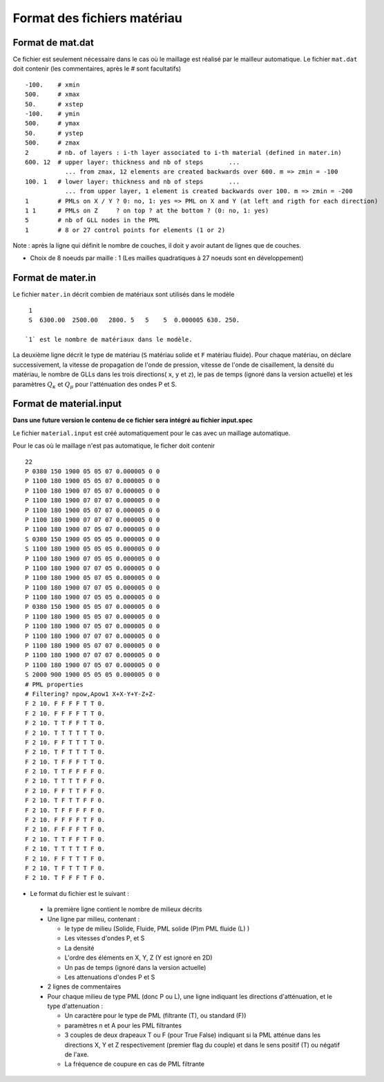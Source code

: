.. -*- coding: utf-8 -*-

============================
Format des fichiers matériau
============================

.. _material.input: 

Format de mat.dat
=================

Ce fichier est seulement nécessaire dans le cas où le maillage est réalisé par le mailleur automatique.
Le fichier ``mat.dat`` doit contenir (les commentaires, après le *#*
sont facultatifs) ::

  -100.    # xmin
  500.     # xmax
  50.      # xstep
  -100.    # ymin
  500.     # ymax
  50.      # ystep
  500.     # zmax
  2        # nb. of layers : i-th layer associated to i-th material (defined in mater.in)
  600. 12  # upper layer: thickness and nb of steps       ...
             ... from zmax, 12 elements are created backwards over 600. m => zmin = -100
  100. 1   # lower layer: thickness and nb of steps       ...
             ... from upper layer, 1 element is created backwards over 100. m => zmin = -200
  1        # PMLs on X / Y ? 0: no, 1: yes => PML on X and Y (at left and rigth for each direction)
  1 1      # PMLs on Z     ? on top ? at the bottom ? (0: no, 1: yes)
  5        # nb of GLL nodes in the PML
  1        # 8 or 27 control points for elements (1 or 2)

Note : après la ligne qui définit le nombre de couches, il doit y avoir autant de lignes que de couches.

- Choix de 8 noeuds par maille : 1 (Les mailles quadratiques à 27
  noeuds sont en développement)

Format de mater.in
==================

Le fichier ``mater.in`` décrit combien de matériaux sont utilisés dans le modèle :: 

  1
  S  6300.00  2500.00   2800. 5   5    5  0.000005 630. 250.

 `1` est le nombre de matériaux dans le modèle.

La deuxième ligne décrit le type de matériau (``S`` matériau solide et
``F`` matériau fluide). Pour chaque matériau, on déclare
successivement, la vitesse de propagation de l'onde de pression,
vitesse de l'onde de cisaillement, la densité du matériau, le nombre
de GLLs dans les trois directions( ``x``, ``y`` et ``z``), le pas de
temps (ignoré dans la version actuelle) et les paramètres :math:`Q_\kappa` et :math:`Q_\mu`
pour l'atténuation des ondes P et S.


Format de material.input
========================

**Dans une future version le contenu de ce fichier sera intégré au fichier input.spec**

Le fichier ``material.input`` est créé automatiquement pour le cas avec un maillage automatique.

Pour le cas où le maillage n'est pas automatique, le ficher doit contenir ::

  22
  P 0380 150 1900 05 05 07 0.000005 0 0
  P 1100 180 1900 05 05 07 0.000005 0 0
  P 1100 180 1900 07 05 07 0.000005 0 0
  P 1100 180 1900 07 07 07 0.000005 0 0
  P 1100 180 1900 05 07 07 0.000005 0 0
  P 1100 180 1900 07 07 07 0.000005 0 0
  P 1100 180 1900 07 05 07 0.000005 0 0
  S 0380 150 1900 05 05 05 0.000005 0 0
  S 1100 180 1900 05 05 05 0.000005 0 0
  P 1100 180 1900 07 05 05 0.000005 0 0
  P 1100 180 1900 07 07 05 0.000005 0 0
  P 1100 180 1900 05 07 05 0.000005 0 0
  P 1100 180 1900 07 07 05 0.000005 0 0
  P 1100 180 1900 07 05 05 0.000005 0 0
  P 0380 150 1900 05 05 07 0.000005 0 0
  P 1100 180 1900 05 05 07 0.000005 0 0
  P 1100 180 1900 07 05 07 0.000005 0 0
  P 1100 180 1900 07 07 07 0.000005 0 0
  P 1100 180 1900 05 07 07 0.000005 0 0
  P 1100 180 1900 07 07 07 0.000005 0 0
  P 1100 180 1900 07 05 07 0.000005 0 0
  S 2000 900 1900 05 05 05 0.000005 0 0
  # PML properties
  # Filtering? npow,Apow1 X+X-Y+Y-Z+Z-
  F 2 10. F F F F T T 0.
  F 2 10. F F F F T T 0.
  F 2 10. T T F F T T 0.
  F 2 10. T T T T T T 0.
  F 2 10. F F T T T T 0.
  F 2 10. T F T T T T 0.
  F 2 10. T F F F T T 0.
  F 2 10. T T F F F F 0.
  F 2 10. T T T T F F 0.
  F 2 10. F F T T F F 0.
  F 2 10. T F T T F F 0.
  F 2 10. T F F F F F 0.
  F 2 10. F F F F T F 0.
  F 2 10. F F F F T F 0.
  F 2 10. T T F F T F 0.
  F 2 10. T T T T T F 0.
  F 2 10. F F T T T F 0.
  F 2 10. T F T T T F 0.
  F 2 10. T F F F T F 0. 

-  Le format du fichier est le suivant :
  
  - la première ligne contient le nombre de milieux décrits
  
  - Une ligne par milieu, contenant :
  
    - le type de milieu (Solide, Fluide, PML solide (P)m PML fluide (L) )
  
    - Les vitesses d'ondes P, et S
  
    - La densité
  
    - L'ordre des éléments en X, Y, Z (Y est ignoré en 2D)
  
    - Un pas de temps (ignoré dans la version actuelle)
  
    - Les attenuations d'ondes P et S
  
  - 2 lignes de commentaires
  
  - Pour chaque milieu de type PML (donc P ou L), une ligne indiquant les directions d'atténuation,
    et le type d'attenuation :
  
    - Un caractère pour le type de PML (filtrante (T), ou standard (F))
  
    - paramètres n et A pour les PML filtrantes
  
    - 3 couples de deux drapeaux T ou F (pour True False) indiquant si la PML atténue dans
      les directions X, Y et Z respectivement (premier flag du couple) et dans le sens positif (T)
      ou négatif de l'axe.
  
    - La fréquence de coupure en cas de PML filtrante
